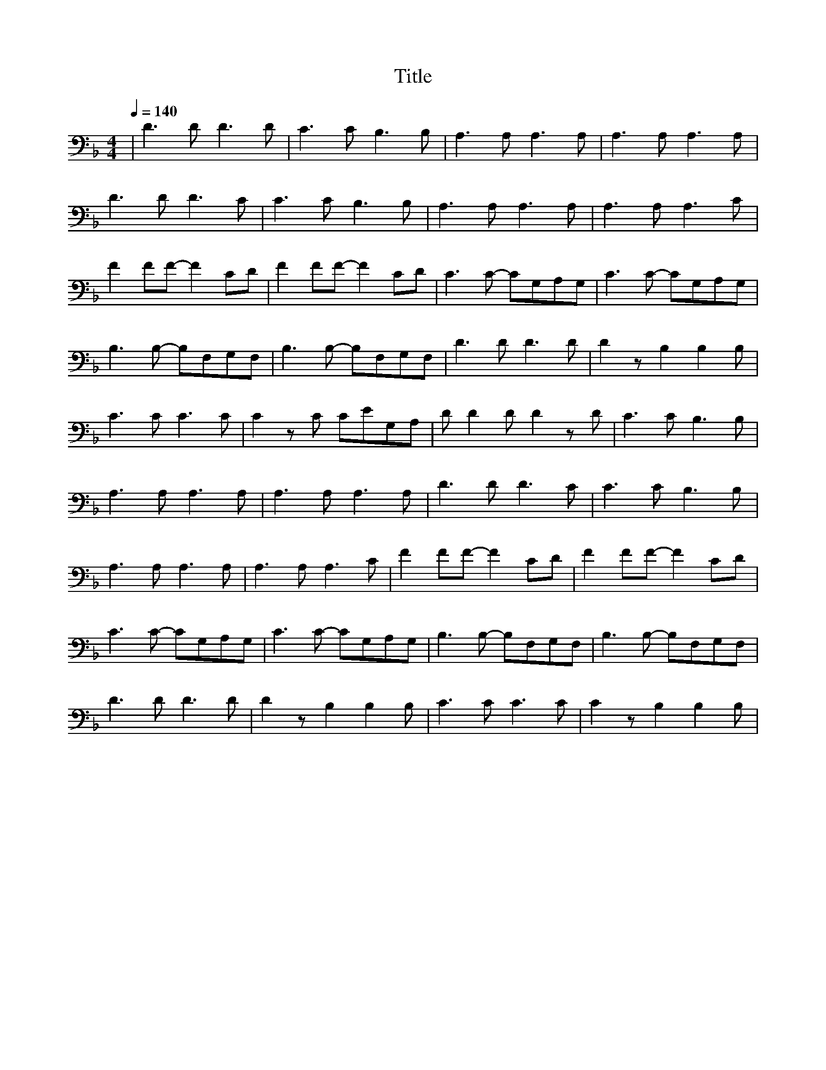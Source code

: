 X:1
T:Title
L:1/8
Q:1/4=140
M:4/4
K:F
| D3 D D3 D | C3 C B,3 B, | A,3 A, A,3 A, | A,3 A, A,3 A, | 
D3 D D3 C |C3 C B,3 B, | A,3 A, A,3 A, | A,3 A, A,3 C | 
F2 FF- F2 CD | F2 FF- F2 CD |  C3 C- CG,A,G, |C3 C- CG,A,G, |
 B,3 B,- B,F,G,F, |  B,3 B,- B,F,G,F, | D3 D D3 D | D2 z B,2 B,2 B, | 
 C3 C C3 C |C2 z C CEG,A, | D D2 D D2 z D | C3 C B,3 B, | 
 A,3 A, A,3 A, | A,3 A, A,3 A, | D3 D D3 C | C3 C B,3 B, |
 A,3 A, A,3 A, | A,3 A, A,3 C | F2 FF- F2 CD | F2 FF- F2 CD |
  C3 C- CG,A,G, | C3 C- CG,A,G, | B,3 B,- B,F,G,F, | B,3 B,- B,F,G,F, |
   D3 D D3 D | D2 z B,2 B,2 B, | C3 C C3 C | C2 z B,2 B,2 B, |
